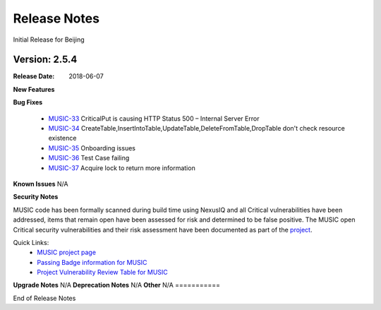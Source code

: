 .. This work is licensed under a Creative Commons Attribution 4.0 International License.
.. http://creativecommons.org/licenses/by/4.0


Release Notes
=============
Initial Release for Beijing

Version: 2.5.4
-------

:Release Date: 2018-06-07

**New Features**


**Bug Fixes**

	- `MUSIC-33 <https://jira.onap.org/projects/MUSIC/issues/MUSIC-33>`_ CriticalPut is causing HTTP Status 500 – Internal Server Error

	- `MUSIC-34 <https://jira.onap.org/projects/MUSIC/issues/MUSIC-34>`_ CreateTable,InsertIntoTable,UpdateTable,DeleteFromTable,DropTable don't check resource existence

	- `MUSIC-35 <https://jira.onap.org/projects/MUSIC/issues/MUSIC-35>`_ Onboarding issues

	- `MUSIC-36 <https://jira.onap.org/projects/MUSIC/issues/MUSIC-36>`_ Test Case failing

	- `MUSIC-37 <https://jira.onap.org/projects/MUSIC/issues/MUSIC-37>`_ Acquire lock to return more information

**Known Issues**
N/A

**Security Notes**

MUSIC code has been formally scanned during build time using NexusIQ and all Critical vulnerabilities have been addressed, items that remain open have been assessed for risk and determined to be false positive. The MUSIC open Critical security vulnerabilities and their risk assessment have been documented as part of the `project <https://wiki.onap.org/pages/viewpage.action?pageId=25439359>`_.

Quick Links:
 	- `MUSIC project page <https://wiki.onap.org/display/DW/MUSIC+Project>`_
 	
 	- `Passing Badge information for MUSIC <https://bestpractices.coreinfrastructure.org/en/projects/1722>`_
 	
 	- `Project Vulnerability Review Table for MUSIC <https://wiki.onap.org/pages/viewpage.action?pageId=25439359>`_

**Upgrade Notes**
N/A
**Deprecation Notes**
N/A
**Other**
N/A
===========

End of Release Notes
